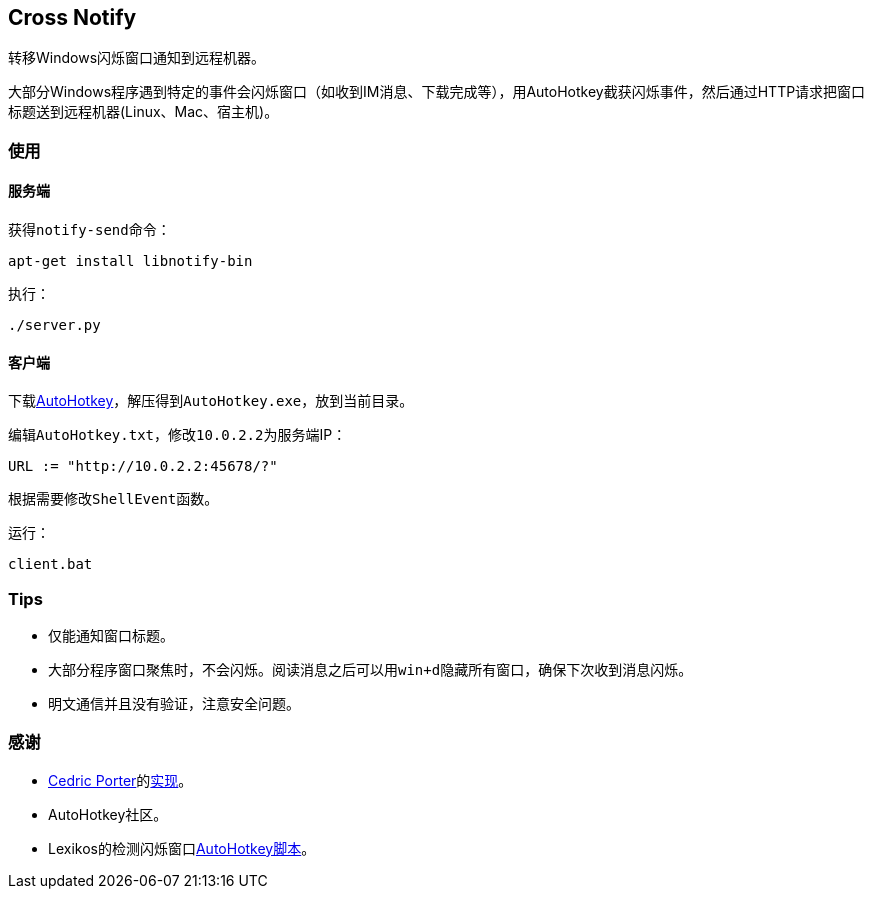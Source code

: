 == Cross Notify

转移Windows闪烁窗口通知到远程机器。

大部分Windows程序遇到特定的事件会闪烁窗口（如收到IM消息、下载完成等），用AutoHotkey截获闪烁事件，然后通过HTTP请求把窗口标题送到远程机器(Linux、Mac、宿主机)。

=== 使用

==== 服务端

获得``notify-send``命令：

----
apt-get install libnotify-bin
----

执行：

----
./server.py
----

==== 客户端

下载link:http://ahkscript.org/download/[AutoHotkey]，解压得到``AutoHotkey.exe``，放到当前目录。

编辑``AutoHotkey.txt``，修改``10.0.2.2``为服务端IP：

----
URL := "http://10.0.2.2:45678/?"
----

根据需要修改``ShellEvent``函数。

运行：

----
client.bat
----

=== Tips

- 仅能通知窗口标题。
- 大部分程序窗口聚焦时，不会闪烁。阅读消息之后可以用``win+d``隐藏所有窗口，确保下次收到消息闪烁。
- 明文通信并且没有验证，注意安全问题。

=== 感谢

- link:https://github.com/cedricporter[Cedric Porter]的link:https://github.com/cedricporter/popo-plugin[实现]。
- AutoHotkey社区。
- Lexikos的检测闪烁窗口link:http://www.autohotkey.com/board/topic/36510-detect-flashingblinking-window-on-taskbar/?p=229583[AutoHotkey脚本]。
